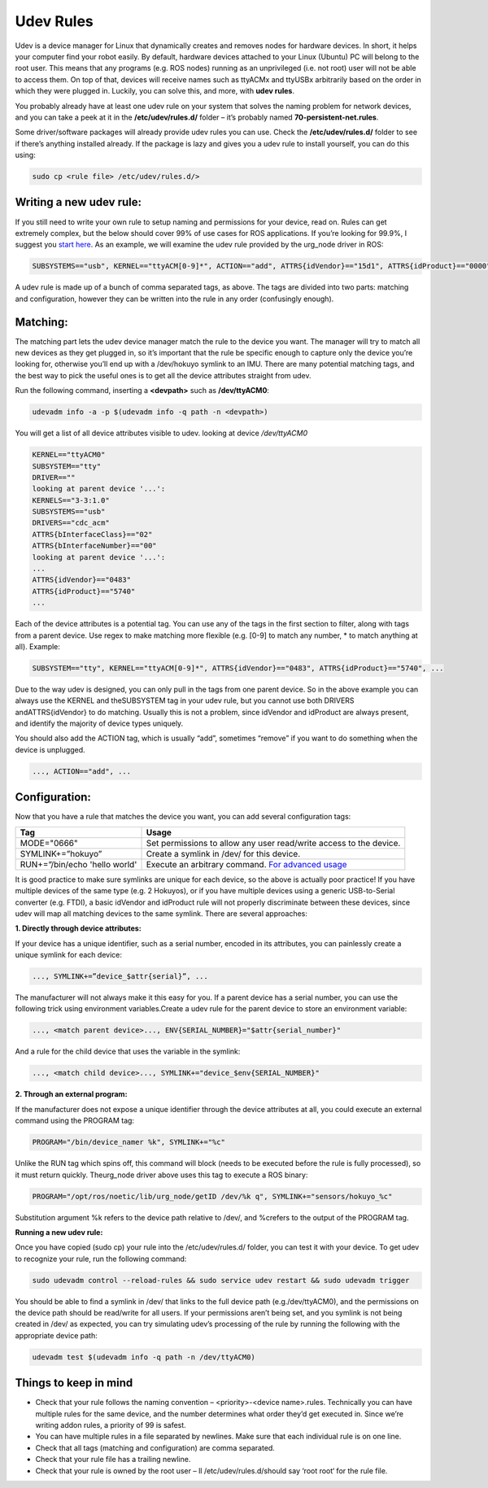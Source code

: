 Udev Rules
=============

Udev is a device manager for Linux that dynamically creates and removes nodes for hardware devices. In short, it helps your computer find your robot easily. By default, hardware devices attached to your Linux (Ubuntu) PC will belong to the root user. This means that any programs (e.g. ROS nodes) running as an unprivileged (i.e. not root) user will not be able to access them. On top of that, devices will receive names such as ttyACMx and ttyUSBx arbitrarily based on the order in which they were plugged in. Luckily, you can solve this, and more, with **udev rules**.

You probably already have at least one udev rule on your system that solves the naming problem for network devices, and you can take a peek at it in the **/etc/udev/rules.d/** folder – it’s probably named **70-persistent-net.rules**.

Some driver/software packages will already provide udev rules you can use. Check the **/etc/udev/rules.d/** folder to see if there’s anything installed already. If the package is lazy and gives you a udev rule to install yourself, you can do this using:

.. code-block:: bash

  sudo cp <rule file> /etc/udev/rules.d/>

Writing a new udev rule:
-------------------------

If you still need to write your own rule to setup naming and permissions for your device, read on. Rules can get extremely complex, but the below should cover 99% of use cases for ROS applications. If you’re looking for 99.9%, I suggest you `start here <http://www.reactivated.net/writing_udev_rules.html>`_. As an example, we will examine the udev rule provided by the urg_node driver in ROS:

.. code-block:: bash

  SUBSYSTEMS=="usb", KERNEL=="ttyACM[0-9]*", ACTION=="add", ATTRS{idVendor}=="15d1", ATTRS{idProduct}=="0000", MODE="666", PROGRAM="/opt/ros/noetic/lib/urg_node/getID /dev/%k q", SYMLINK+="sensors/hokuyo_%c", GROUP="dialout"

A udev rule is made up of a bunch of comma separated tags, as above. The tags are divided into two parts: matching and configuration, however they can be written into the rule in any order (confusingly enough).

Matching:
---------

The matching part lets the udev device manager match the rule to the device you want. The manager will try to match all new devices as they get plugged in, so it’s important that the rule be specific enough to capture only the device you’re looking for, otherwise you’ll end up with a /dev/hokuyo symlink to an IMU. There are many potential matching tags, and the best way to pick the useful ones is to get all the device attributes straight from udev.

Run the following command, inserting a **<devpath>** such as **/dev/ttyACM0**:

.. code-block:: bash

  udevadm info -a -p $(udevadm info -q path -n <devpath>)

You will get a list of all device attributes visible to udev. looking at device `/dev/ttyACM0`

.. code-block:: bash

  KERNEL=="ttyACM0"
  SUBSYSTEM=="tty"
  DRIVER==""
  looking at parent device '...':
  KERNELS=="3-3:1.0"
  SUBSYSTEMS=="usb"
  DRIVERS=="cdc_acm"
  ATTRS{bInterfaceClass}=="02"
  ATTRS{bInterfaceNumber}=="00"
  looking at parent device '...':
  ...
  ATTRS{idVendor}=="0483"
  ATTRS{idProduct}=="5740"
  ...

Each of the device attributes is a potential tag. You can use any of the tags in the first section to filter, along with tags from a parent device. Use regex to make matching more flexible (e.g. [0-9] to match any number, * to match anything at all). Example:

.. code-block:: bash

  SUBSYSTEM=="tty", KERNEL=="ttyACM[0-9]*", ATTRS{idVendor}=="0483", ATTRS{idProduct}=="5740", ...

Due to the way udev is designed, you can only pull in the tags from one parent device. So in the above example you can always use the KERNEL and theSUBSYSTEM tag in your udev rule, but you cannot use both DRIVERS andATTRS{idVendor} to do matching. Usually this is not a problem, since idVendor and idProduct are always present, and identify the majority of device types uniquely.

You should also add the ACTION tag, which is usually “add”, sometimes “remove” if you want to do something when the device is unplugged.

.. code-block:: bash

  ..., ACTION=="add", ...

Configuration:
---------------

Now that you have a rule that matches the device you want, you can add several configuration tags:

=============================   ===================================================================
Tag                             Usage
=============================   ===================================================================
MODE="0666"                     Set permissions to allow any user read/write access to the device.
SYMLINK+=”hokuyo”               Create a symlink in /dev/ for this device.
RUN+=”/bin/echo 'hello world'   Execute an arbitrary command.  `For advanced usage <http://www.reactivated.net/writing_udev_rules.html#external-run>`_
=============================   ===================================================================

It is good practice to make sure symlinks are unique for each device, so the above is actually poor practice! If you have multiple devices of the same type (e.g. 2 Hokuyos), or if you have multiple devices using a generic USB-to-Serial converter (e.g. FTDI), a basic idVendor and idProduct rule will not properly discriminate between these devices, since udev will map all matching devices to the same symlink. There are several approaches:

**1. Directly through device attributes:**

If your device has a unique identifier, such as a serial number, encoded in its attributes, you can painlessly create a unique symlink for each device:

.. code-block:: bash

  ..., SYMLINK+=”device_$attr{serial}”, ...

The manufacturer will not always make it this easy for you. If a parent device has a serial number, you can use the following trick using environment variables.Create a udev rule for the parent device to store an environment variable:

.. code-block:: bash

  ..., <match parent device>..., ENV{SERIAL_NUMBER}="$attr{serial_number}"

And a rule for the child device that uses the variable in the symlink:

.. code-block:: bash

  ..., <match child device>..., SYMLINK+="device_$env{SERIAL_NUMBER}"

**2. Through an external program:**

If the manufacturer does not expose a unique identifier through the device attributes at all, you could execute an external command using the PROGRAM tag:

.. code-block:: bash

  PROGRAM="/bin/device_namer %k", SYMLINK+="%c"

Unlike the RUN tag which spins off, this command will block (needs to be executed before the rule is fully processed), so it must return quickly. Theurg_node driver above uses this tag to execute a ROS binary:

.. code-block:: bash

  PROGRAM="/opt/ros/noetic/lib/urg_node/getID /dev/%k q", SYMLINK+="sensors/hokuyo_%c"

Substitution argument %k refers to the device path relative to /dev/, and %crefers to the output of the PROGRAM tag.

**Running a new udev rule:**

Once you have copied (sudo cp) your rule into the /etc/udev/rules.d/ folder, you can test it with your device. To get udev to recognize your rule, run the following command:

.. code-block:: bash

  sudo udevadm control --reload-rules && sudo service udev restart && sudo udevadm trigger

You should be able to find a symlink in /dev/ that links to the full device path (e.g./dev/ttyACM0), and the permissions on the device path should be read/write for all users. If your permissions aren’t being set, and you symlink is not being created in /dev/ as expected, you can try simulating udev’s processing of the rule by running the following with the appropriate device path:

.. code-block:: bash

  udevadm test $(udevadm info -q path -n /dev/ttyACM0)

Things to keep in mind
-----------------------


* Check that your rule follows the naming convention – <priority>-<device name>.rules. Technically you can have multiple rules for the same device, and the number determines what order they’d get executed in. Since we’re writing addon rules, a priority of 99 is safest.
* You can have multiple rules in a file separated by newlines. Make sure that each individual rule is on one line.
* Check that all tags (matching and configuration) are comma separated.
* Check that your rule file has a trailing newline.
* Check that your rule is owned by the root user – ll /etc/udev/rules.d/should say ‘root root‘ for the rule file.
